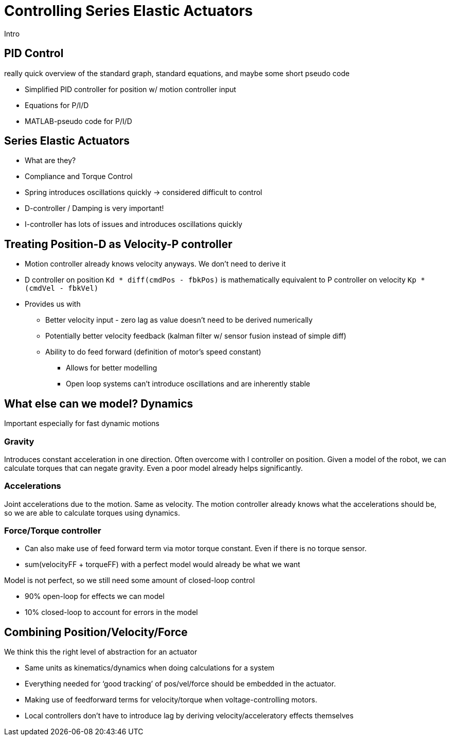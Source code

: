 = Controlling Series Elastic Actuators
:published_at: 2018-01-01
:hp-tags: Series Elastic Actuation, PID
:imagesdir: ../images
//:imagesdir: https://github.com/ennerf/ennerf.github.io/raw/master/images/
:source-highlighter: none
:stem: latexmath

////
equation below: 

stem:[x^2 - y^2 = (x + y)(x - y)]

.Inline macro
latexmath:[$C = \alpha + \beta Y^{\gamma} + \epsilon$]
////

Intro

== PID Control

really quick overview of the standard graph, standard equations, and maybe some short pseudo code

* Simplified PID controller for position w/ motion controller input
* Equations for P/I/D
* MATLAB-pseudo code for P/I/D

== Series Elastic Actuators

* What are they?
* Compliance and Torque Control
* Spring introduces oscillations quickly -> considered difficult to control
* D-controller / Damping is very important!
* I-controller has lots of issues and introduces oscillations quickly

== Treating Position-D as Velocity-P controller

* Motion controller already knows velocity anyways. We don't need to derive it
* D controller on position `Kd * diff(cmdPos - fbkPos)` is mathematically equivalent to P controller on velocity `Kp * (cmdVel - fbkVel)`
* Provides us with
** Better velocity input - zero lag as value doesn't need to be derived numerically
** Potentially better velocity feedback (kalman filter w/ sensor fusion instead of simple diff)
** Ability to do feed forward (definition of motor's speed constant)
*** Allows for better modelling
*** Open loop systems can't introduce oscillations and are inherently stable

== What else can we model? Dynamics

Important especially for fast dynamic motions

=== Gravity

Introduces constant acceleration in one direction. Often overcome with I controller on position. Given a model of the robot, we can calculate torques that can negate gravity. Even a poor model already helps significantly.

=== Accelerations

Joint accelerations due to the motion. Same as velocity. The motion controller already knows what the accelerations should be, so we are able to calculate torques using  dynamics.

=== Force/Torque controller

* Can also make use of feed forward term via motor torque constant. Even if there is no torque sensor.
* sum(velocityFF + torqueFF) with a perfect model would already be what we want

Model is not perfect, so we still need some amount of closed-loop control

* 90% open-loop for effects we can model
* 10% closed-loop to account for errors in the model

== Combining Position/Velocity/Force

We think this the right level of abstraction for an actuator

* Same units as kinematics/dynamics when doing calculations for a system
* Everything needed for ‘good tracking’ of pos/vel/force should be embedded in the actuator.
* Making use of feedforward terms for velocity/torque when voltage-controlling motors.

* Local controllers don't have to introduce lag by deriving velocity/acceleratory effects themselves

++++
<script type="text/javascript"
  src="https://cdn.mathjax.org/mathjax/latest/MathJax.js?config=TeX-AMS-MML_HTMLorMML">
</script>
<link rel="stylesheet" href="https://cdn.rawgit.com/ennerf/ennerf.github.io/master/resources/highlight.js/9.9.0/styles/matlab.css">
<!-- TODO: figure out how to keep Hubpress from adding the default code highlighter to make this work -->
<!--<script src="https://cdnjs.cloudflare.com/ajax/libs/highlight.js/9.9.0/highlight.min.js"></script>-->
<!--<script src="http://cdnjs.cloudflare.com/ajax/libs/highlight.js/9.9.0/languages/matlab.min.js"></script>-->
<!--<script type="text/javascript">hljs.initHighlightingOnLoad()</script>-->
++++